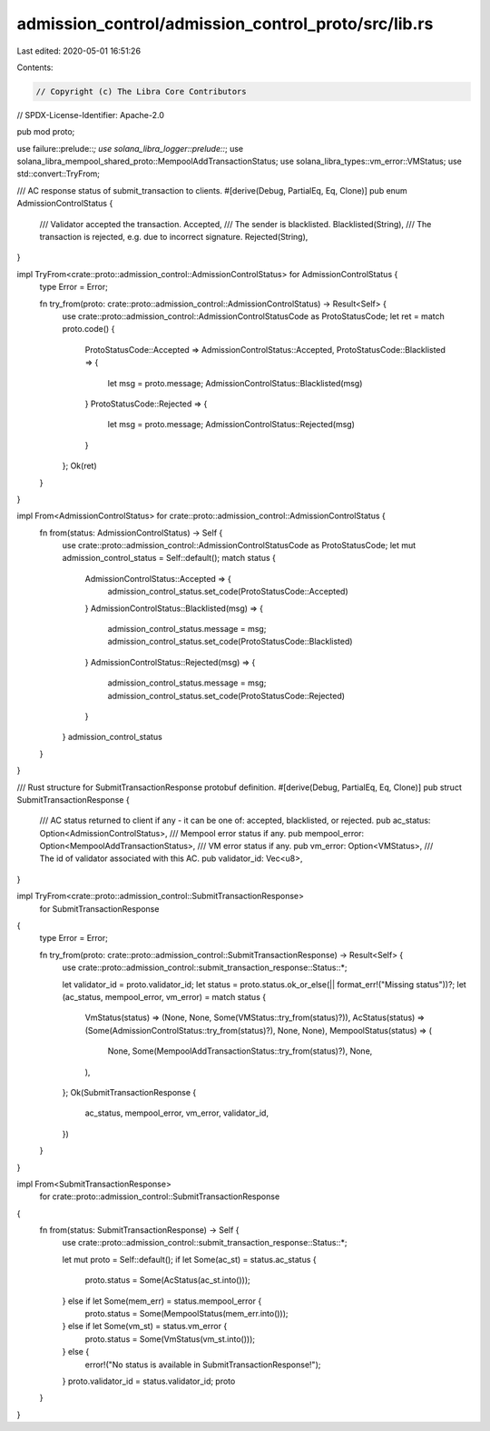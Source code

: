 admission_control/admission_control_proto/src/lib.rs
====================================================

Last edited: 2020-05-01 16:51:26

Contents:

.. code-block:: rs

    // Copyright (c) The Libra Core Contributors
// SPDX-License-Identifier: Apache-2.0

pub mod proto;

use failure::prelude::*;
use solana_libra_logger::prelude::*;
use solana_libra_mempool_shared_proto::MempoolAddTransactionStatus;
use solana_libra_types::vm_error::VMStatus;
use std::convert::TryFrom;

/// AC response status of submit_transaction to clients.
#[derive(Debug, PartialEq, Eq, Clone)]
pub enum AdmissionControlStatus {
    /// Validator accepted the transaction.
    Accepted,
    /// The sender is blacklisted.
    Blacklisted(String),
    /// The transaction is rejected, e.g. due to incorrect signature.
    Rejected(String),
}

impl TryFrom<crate::proto::admission_control::AdmissionControlStatus> for AdmissionControlStatus {
    type Error = Error;

    fn try_from(proto: crate::proto::admission_control::AdmissionControlStatus) -> Result<Self> {
        use crate::proto::admission_control::AdmissionControlStatusCode as ProtoStatusCode;
        let ret = match proto.code() {
            ProtoStatusCode::Accepted => AdmissionControlStatus::Accepted,
            ProtoStatusCode::Blacklisted => {
                let msg = proto.message;
                AdmissionControlStatus::Blacklisted(msg)
            }
            ProtoStatusCode::Rejected => {
                let msg = proto.message;
                AdmissionControlStatus::Rejected(msg)
            }
        };
        Ok(ret)
    }
}

impl From<AdmissionControlStatus> for crate::proto::admission_control::AdmissionControlStatus {
    fn from(status: AdmissionControlStatus) -> Self {
        use crate::proto::admission_control::AdmissionControlStatusCode as ProtoStatusCode;
        let mut admission_control_status = Self::default();
        match status {
            AdmissionControlStatus::Accepted => {
                admission_control_status.set_code(ProtoStatusCode::Accepted)
            }
            AdmissionControlStatus::Blacklisted(msg) => {
                admission_control_status.message = msg;
                admission_control_status.set_code(ProtoStatusCode::Blacklisted)
            }
            AdmissionControlStatus::Rejected(msg) => {
                admission_control_status.message = msg;
                admission_control_status.set_code(ProtoStatusCode::Rejected)
            }
        }
        admission_control_status
    }
}

/// Rust structure for SubmitTransactionResponse protobuf definition.
#[derive(Debug, PartialEq, Eq, Clone)]
pub struct SubmitTransactionResponse {
    /// AC status returned to client if any - it can be one of: accepted, blacklisted, or rejected.
    pub ac_status: Option<AdmissionControlStatus>,
    /// Mempool error status if any.
    pub mempool_error: Option<MempoolAddTransactionStatus>,
    /// VM error status if any.
    pub vm_error: Option<VMStatus>,
    /// The id of validator associated with this AC.
    pub validator_id: Vec<u8>,
}

impl TryFrom<crate::proto::admission_control::SubmitTransactionResponse>
    for SubmitTransactionResponse
{
    type Error = Error;

    fn try_from(proto: crate::proto::admission_control::SubmitTransactionResponse) -> Result<Self> {
        use crate::proto::admission_control::submit_transaction_response::Status::*;

        let validator_id = proto.validator_id;
        let status = proto.status.ok_or_else(|| format_err!("Missing status"))?;
        let (ac_status, mempool_error, vm_error) = match status {
            VmStatus(status) => (None, None, Some(VMStatus::try_from(status)?)),
            AcStatus(status) => (Some(AdmissionControlStatus::try_from(status)?), None, None),
            MempoolStatus(status) => (
                None,
                Some(MempoolAddTransactionStatus::try_from(status)?),
                None,
            ),
        };
        Ok(SubmitTransactionResponse {
            ac_status,
            mempool_error,
            vm_error,
            validator_id,
        })
    }
}

impl From<SubmitTransactionResponse>
    for crate::proto::admission_control::SubmitTransactionResponse
{
    fn from(status: SubmitTransactionResponse) -> Self {
        use crate::proto::admission_control::submit_transaction_response::Status::*;

        let mut proto = Self::default();
        if let Some(ac_st) = status.ac_status {
            proto.status = Some(AcStatus(ac_st.into()));
        } else if let Some(mem_err) = status.mempool_error {
            proto.status = Some(MempoolStatus(mem_err.into()));
        } else if let Some(vm_st) = status.vm_error {
            proto.status = Some(VmStatus(vm_st.into()));
        } else {
            error!("No status is available in SubmitTransactionResponse!");
        }
        proto.validator_id = status.validator_id;
        proto
    }
}


